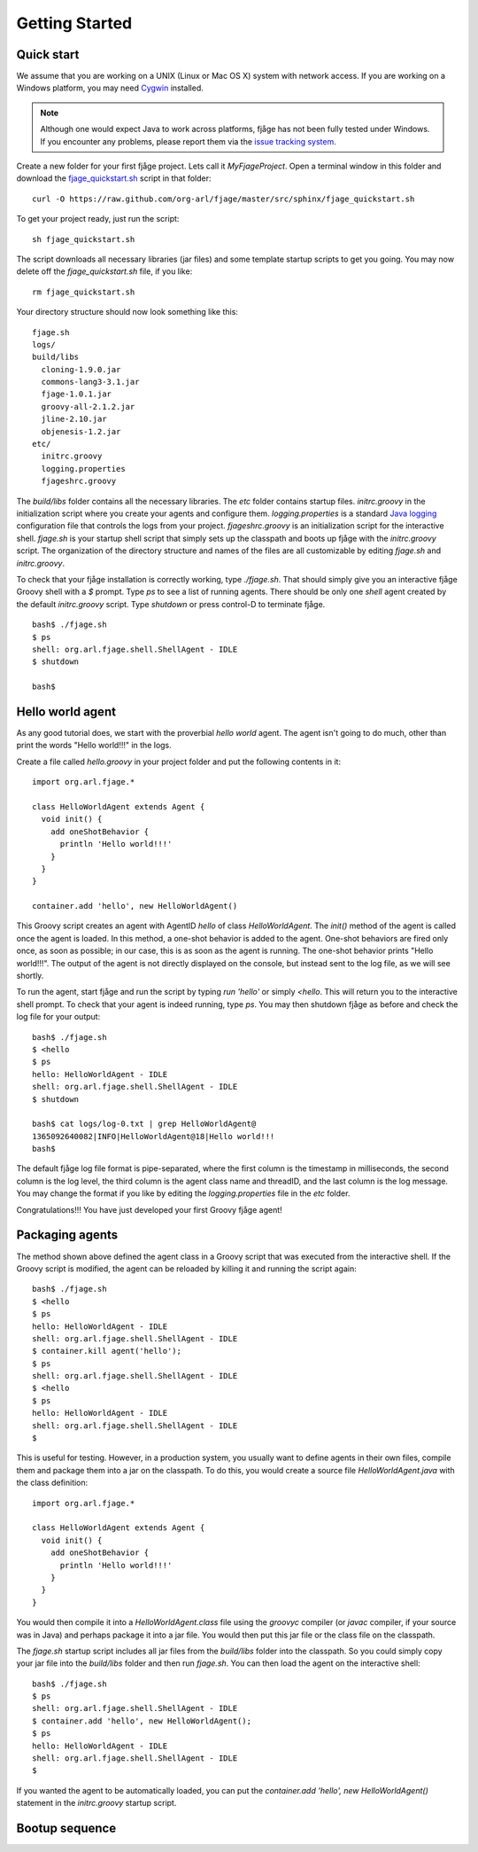 Getting Started
===============

Quick start
-----------

We assume that you are working on a UNIX (Linux or Mac OS X) system with network access. If you are working on a Windows platform, you may need `Cygwin <http://www.cygwin.com/>`_ installed.

.. note:: Although one would expect Java to work across platforms, fjåge has not been fully tested under Windows. If you encounter any problems, please report them via the `issue tracking system <http://github.com/org-arl/fjage/issues>`_.

Create a new folder for your first fjåge project. Lets call it `MyFjageProject`. Open a terminal window in this folder and download the `fjage_quickstart.sh <https://raw.github.com/org-arl/fjage/master/src/sphinx/fjage_quickstart.sh>`_ script in that folder::

    curl -O https://raw.github.com/org-arl/fjage/master/src/sphinx/fjage_quickstart.sh

To get your project ready, just run the script::

    sh fjage_quickstart.sh

The script downloads all necessary libraries (jar files) and some template startup scripts to get you going. You may now delete off the `fjage_quickstart.sh` file, if you like::

    rm fjage_quickstart.sh

Your directory structure should now look something like this::

    fjage.sh
    logs/
    build/libs
      cloning-1.9.0.jar
      commons-lang3-3.1.jar
      fjage-1.0.1.jar
      groovy-all-2.1.2.jar
      jline-2.10.jar
      objenesis-1.2.jar
    etc/
      initrc.groovy
      logging.properties
      fjageshrc.groovy

The `build/libs` folder contains all the necessary libraries. The `etc` folder contains startup files. `initrc.groovy` in the initialization script where you create your agents and configure them. `logging.properties` is a standard `Java logging <http://docs.oracle.com/javase/7/docs/technotes/guides/logging/overview.html>`_ configuration file that controls the logs from your project. `fjageshrc.groovy` is an initialization script for the interactive shell. `fjage.sh` is your startup shell script that simply sets up the classpath and boots up fjåge with the `initrc.groovy` script. The organization of the directory structure and names of the files are all customizable by editing `fjage.sh` and `initrc.groovy`.

To check that your fjåge installation is correctly working, type `./fjage.sh`. That should simply give you an interactive fjåge Groovy shell with a `$` prompt. Type `ps` to see a list of running agents. There should be only one `shell` agent created by the default `initrc.groovy` script. Type `shutdown` or press control-D to terminate fjåge. ::

    bash$ ./fjage.sh
    $ ps
    shell: org.arl.fjage.shell.ShellAgent - IDLE
    $ shutdown

    bash$

Hello world agent
-----------------

As any good tutorial does, we start with the proverbial *hello world* agent. The agent isn't going to do much, other than print the words "Hello world!!!" in the logs.

Create a file called `hello.groovy` in your project folder and put the following contents in it::

    import org.arl.fjage.*

    class HelloWorldAgent extends Agent {
      void init() {
        add oneShotBehavior {
          println 'Hello world!!!'
        }
      }
    }

    container.add 'hello', new HelloWorldAgent()

This Groovy script creates an agent with AgentID `hello` of class `HelloWorldAgent`. The `init()` method of the agent is called once the agent is loaded. In this method, a one-shot behavior is added to the agent. One-shot behaviors are fired only once, as soon as possible; in our case, this is as soon as the agent is running. The one-shot behavior prints "Hello world!!!". The output of the agent is not directly displayed on the console, but instead sent to the log file, as we will see shortly.

To run the agent, start fjåge and run the script by typing `run 'hello'` or simply `<hello`. This will return you to the interactive shell prompt. To check that your agent is indeed running, type `ps`. You may then shutdown fjåge as before and check the log file for your output::

    bash$ ./fjage.sh 
    $ <hello
    $ ps
    hello: HelloWorldAgent - IDLE
    shell: org.arl.fjage.shell.ShellAgent - IDLE
    $ shutdown

    bash$ cat logs/log-0.txt | grep HelloWorldAgent@
    1365092640082|INFO|HelloWorldAgent@18|Hello world!!!
    bash$ 

The default fjåge log file format is pipe-separated, where the first column is the timestamp in milliseconds, the second column is the log level, the third column is the agent class name and threadID, and the last column is the log message. You may change the format if you like by editing the `logging.properties` file in the `etc` folder.

Congratulations!!! You have just developed your first Groovy fjåge agent!

Packaging agents
----------------

The method shown above defined the agent class in a Groovy script that was executed from the interactive shell. If the Groovy script is modified, the agent can be reloaded by killing it and running the script again::

    bash$ ./fjage.sh
    $ <hello
    $ ps
    hello: HelloWorldAgent - IDLE
    shell: org.arl.fjage.shell.ShellAgent - IDLE
    $ container.kill agent('hello');
    $ ps
    shell: org.arl.fjage.shell.ShellAgent - IDLE
    $ <hello
    $ ps
    hello: HelloWorldAgent - IDLE
    shell: org.arl.fjage.shell.ShellAgent - IDLE
    $

This is useful for testing. However, in a production system, you usually want to define agents in their own files, compile them and package them into a jar on the classpath. To do this, you would create a source file `HelloWorldAgent.java` with the class definition::

    import org.arl.fjage.*

    class HelloWorldAgent extends Agent {
      void init() {
        add oneShotBehavior {
          println 'Hello world!!!'
        }
      }
    }

You would then compile it into a `HelloWorldAgent.class` file using the `groovyc` compiler (or `javac` compiler, if your source was in Java) and perhaps package it into a jar file. You would then put this jar file or the class file on the classpath.

The `fjage.sh` startup script includes all jar files from the `build/libs` folder into the classpath. So you could simply copy your jar file into the `build/libs` folder and then run `fjage.sh`. You can then load the agent on the interactive shell::

    bash$ ./fjage.sh
    $ ps
    shell: org.arl.fjage.shell.ShellAgent - IDLE
    $ container.add 'hello', new HelloWorldAgent();
    $ ps
    hello: HelloWorldAgent - IDLE
    shell: org.arl.fjage.shell.ShellAgent - IDLE
    $ 

If you wanted the agent to be automatically loaded, you can put the `container.add 'hello', new HelloWorldAgent()` statement in the `initrc.groovy` startup script.

Bootup sequence
---------------

